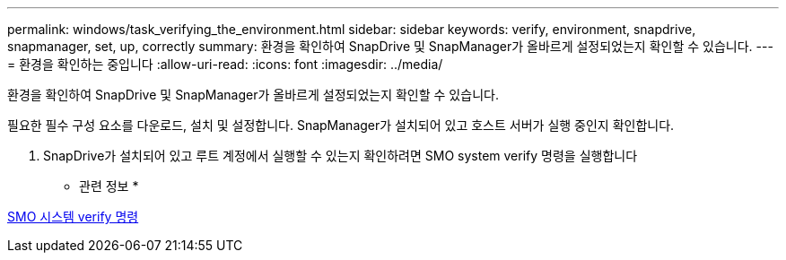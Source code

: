 ---
permalink: windows/task_verifying_the_environment.html 
sidebar: sidebar 
keywords: verify, environment, snapdrive, snapmanager, set, up, correctly 
summary: 환경을 확인하여 SnapDrive 및 SnapManager가 올바르게 설정되었는지 확인할 수 있습니다. 
---
= 환경을 확인하는 중입니다
:allow-uri-read: 
:icons: font
:imagesdir: ../media/


[role="lead"]
환경을 확인하여 SnapDrive 및 SnapManager가 올바르게 설정되었는지 확인할 수 있습니다.

필요한 필수 구성 요소를 다운로드, 설치 및 설정합니다. SnapManager가 설치되어 있고 호스트 서버가 실행 중인지 확인합니다.

. SnapDrive가 설치되어 있고 루트 계정에서 실행할 수 있는지 확인하려면 SMO system verify 명령을 실행합니다


* 관련 정보 *

xref:reference_the_smosmsapsystem_verify_command.adoc[SMO 시스템 verify 명령]
